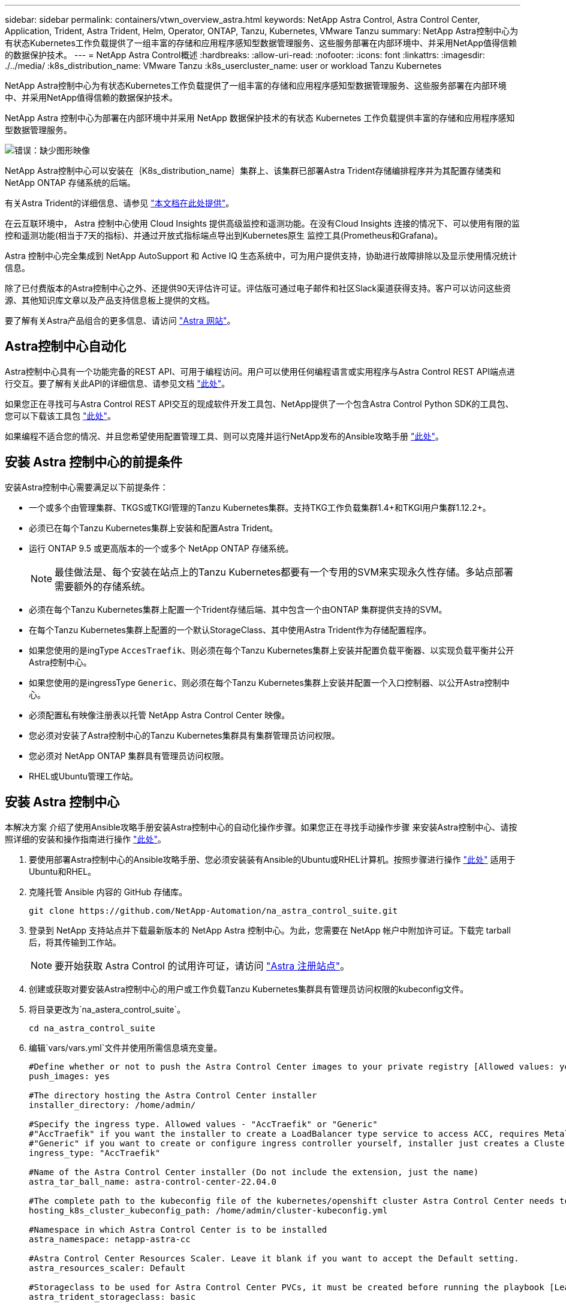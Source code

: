 ---
sidebar: sidebar 
permalink: containers/vtwn_overview_astra.html 
keywords: NetApp Astra Control, Astra Control Center, Application, Trident, Astra Trident, Helm, Operator, ONTAP, Tanzu, Kubernetes, VMware Tanzu 
summary: NetApp Astra控制中心为有状态Kubernetes工作负载提供了一组丰富的存储和应用程序感知型数据管理服务、这些服务部署在内部环境中、并采用NetApp值得信赖的数据保护技术。 
---
= NetApp Astra Control概述
:hardbreaks:
:allow-uri-read: 
:nofooter: 
:icons: font
:linkattrs: 
:imagesdir: ./../media/
:k8s_distribution_name: VMware Tanzu
:k8s_usercluster_name: user or workload Tanzu Kubernetes


[role="lead"]
NetApp Astra控制中心为有状态Kubernetes工作负载提供了一组丰富的存储和应用程序感知型数据管理服务、这些服务部署在内部环境中、并采用NetApp值得信赖的数据保护技术。

[role="normal"]
NetApp Astra 控制中心为部署在内部环境中并采用 NetApp 数据保护技术的有状态 Kubernetes 工作负载提供丰富的存储和应用程序感知型数据管理服务。

image:redhat_openshift_image44.png["错误：缺少图形映像"]

NetApp Astra控制中心可以安装在｛K8s_distribution_name｝集群上、该集群已部署Astra Trident存储编排程序并为其配置存储类和NetApp ONTAP 存储系统的后端。

有关Astra Trident的详细信息、请参见 link:dwn_overview_trident.html["本文档在此处提供"^]。

在云互联环境中， Astra 控制中心使用 Cloud Insights 提供高级监控和遥测功能。在没有Cloud Insights 连接的情况下、可以使用有限的监控和遥测功能(相当于7天的指标)、并通过开放式指标端点导出到Kubernetes原生 监控工具(Prometheus和Grafana)。

Astra 控制中心完全集成到 NetApp AutoSupport 和 Active IQ 生态系统中，可为用户提供支持，协助进行故障排除以及显示使用情况统计信息。

除了已付费版本的Astra控制中心之外、还提供90天评估许可证。评估版可通过电子邮件和社区Slack渠道获得支持。客户可以访问这些资源、其他知识库文章以及产品支持信息板上提供的文档。

要了解有关Astra产品组合的更多信息、请访问 link:https://cloud.netapp.com/astra["Astra 网站"^]。



== Astra控制中心自动化

Astra控制中心具有一个功能完备的REST API、可用于编程访问。用户可以使用任何编程语言或实用程序与Astra Control REST API端点进行交互。要了解有关此API的详细信息、请参见文档 link:https://docs.netapp.com/us-en/astra-automation/index.html["此处"^]。

如果您正在寻找可与Astra Control REST API交互的现成软件开发工具包、NetApp提供了一个包含Astra Control Python SDK的工具包、您可以下载该工具包 link:https://github.com/NetApp/netapp-astra-toolkits/["此处"^]。

如果编程不适合您的情况、并且您希望使用配置管理工具、则可以克隆并运行NetApp发布的Ansible攻略手册 link:https://github.com/NetApp-Automation/na_astra_control_suite["此处"^]。



== 安装 Astra 控制中心的前提条件

安装Astra控制中心需要满足以下前提条件：

* 一个或多个由管理集群、TKGS或TKGI管理的Tanzu Kubernetes集群。支持TKG工作负载集群1.4+和TKGI用户集群1.12.2+。
* 必须已在每个Tanzu Kubernetes集群上安装和配置Astra Trident。
* 运行 ONTAP 9.5 或更高版本的一个或多个 NetApp ONTAP 存储系统。
+

NOTE: 最佳做法是、每个安装在站点上的Tanzu Kubernetes都要有一个专用的SVM来实现永久性存储。多站点部署需要额外的存储系统。

* 必须在每个Tanzu Kubernetes集群上配置一个Trident存储后端、其中包含一个由ONTAP 集群提供支持的SVM。
* 在每个Tanzu Kubernetes集群上配置的一个默认StorageClass、其中使用Astra Trident作为存储配置程序。
* 如果您使用的是ingType `AccesTraefik`、则必须在每个Tanzu Kubernetes集群上安装并配置负载平衡器、以实现负载平衡并公开Astra控制中心。
* 如果您使用的是ingressType `Generic`、则必须在每个Tanzu Kubernetes集群上安装并配置一个入口控制器、以公开Astra控制中心。
* 必须配置私有映像注册表以托管 NetApp Astra Control Center 映像。
* 您必须对安装了Astra控制中心的Tanzu Kubernetes集群具有集群管理员访问权限。
* 您必须对 NetApp ONTAP 集群具有管理员访问权限。
* RHEL或Ubuntu管理工作站。




== 安装 Astra 控制中心

本解决方案 介绍了使用Ansible攻略手册安装Astra控制中心的自动化操作步骤。如果您正在寻找手动操作步骤 来安装Astra控制中心、请按照详细的安装和操作指南进行操作 link:https://docs.netapp.com/us-en/astra-control-center/index.html["此处"^]。

. 要使用部署Astra控制中心的Ansible攻略手册、您必须安装装有Ansible的Ubuntu或RHEL计算机。按照步骤进行操作 link:../automation/getting-started.html["此处"] 适用于Ubuntu和RHEL。
. 克隆托管 Ansible 内容的 GitHub 存储库。
+
[source, cli]
----
git clone https://github.com/NetApp-Automation/na_astra_control_suite.git
----
. 登录到 NetApp 支持站点并下载最新版本的 NetApp Astra 控制中心。为此，您需要在 NetApp 帐户中附加许可证。下载完 tarball 后，将其传输到工作站。
+

NOTE: 要开始获取 Astra Control 的试用许可证，请访问 https://cloud.netapp.com/astra-register["Astra 注册站点"^]。

. 创建或获取对要安装Astra控制中心的用户或工作负载Tanzu Kubernetes集群具有管理员访问权限的kubeconfig文件。
. 将目录更改为`na_astera_control_suite`。
+
[source, cli]
----
cd na_astra_control_suite
----
. 编辑`vars/vars.yml`文件并使用所需信息填充变量。
+
[source, cli]
----
#Define whether or not to push the Astra Control Center images to your private registry [Allowed values: yes, no]
push_images: yes

#The directory hosting the Astra Control Center installer
installer_directory: /home/admin/

#Specify the ingress type. Allowed values - "AccTraefik" or "Generic"
#"AccTraefik" if you want the installer to create a LoadBalancer type service to access ACC, requires MetalLB or similar.
#"Generic" if you want to create or configure ingress controller yourself, installer just creates a ClusterIP service for traefik.
ingress_type: "AccTraefik"

#Name of the Astra Control Center installer (Do not include the extension, just the name)
astra_tar_ball_name: astra-control-center-22.04.0

#The complete path to the kubeconfig file of the kubernetes/openshift cluster Astra Control Center needs to be installed to.
hosting_k8s_cluster_kubeconfig_path: /home/admin/cluster-kubeconfig.yml

#Namespace in which Astra Control Center is to be installed
astra_namespace: netapp-astra-cc

#Astra Control Center Resources Scaler. Leave it blank if you want to accept the Default setting.
astra_resources_scaler: Default

#Storageclass to be used for Astra Control Center PVCs, it must be created before running the playbook [Leave it blank if you want the PVCs to use default storageclass]
astra_trident_storageclass: basic

#Reclaim Policy for Astra Control Center Persistent Volumes [Allowed values: Retain, Delete]
storageclass_reclaim_policy: Retain

#Private Registry Details
astra_registry_name: "docker.io"

#Whether the private registry requires credentials [Allowed values: yes, no]
require_reg_creds: yes

#If require_reg_creds is yes, then define the container image registry credentials
#Usually, the registry namespace and usernames are same for individual users
astra_registry_namespace: "registry-user"
astra_registry_username: "registry-user"
astra_registry_password: "password"

#Kuberenets/OpenShift secret name for Astra Control Center
#This name will be assigned to the K8s secret created by the playbook
astra_registry_secret_name: "astra-registry-credentials"

#Astra Control Center FQDN
acc_fqdn_address: astra-control-center.cie.netapp.com

#Name of the Astra Control Center instance
acc_account_name: ACC Account Name

#Administrator details for Astra Control Center
admin_email_address: admin@example.com
admin_first_name: Admin
admin_last_name: Admin
----
. 运行攻略手册以部署 Astra 控制中心。对于某些配置、此攻略手册需要root特权。
+
如果运行攻略手册的用户为root或配置了无密码sudo、请运行以下命令运行攻略手册。

+
[source, cli]
----
ansible-playbook install_acc_playbook.yml
----
+
如果用户配置了基于密码的sudo访问权限、请运行以下命令以运行攻略手册、然后输入sudo密码。

+
[source, cli]
----
ansible-playbook install_acc_playbook.yml -K
----




=== 安装后步骤

. 完成安装可能需要几分钟时间。验证 `NetApp-Astra-cc` 命名空间中的所有 Pod 和服务是否均已启动且正在运行。
+
[listing]
----
[netapp-user@rhel7 ~]$ kubectl get all -n netapp-astra-cc
----
. 检查 `Acc-operator-controller-manager` 日志以确保安装已完成。
+
[listing]
----
[netapp-user@rhel7 ~]$ kubectl logs deploy/acc-operator-controller-manager -n netapp-acc-operator -c manager -f
----
+

NOTE: 以下消息指示 Astra 控制中心已成功安装。

+
[listing]
----
{"level":"info","ts":1624054318.029971,"logger":"controllers.AstraControlCenter","msg":"Successfully Reconciled AstraControlCenter in [seconds]s","AstraControlCenter":"netapp-astra-cc/astra","ae.Version":"[22.04.0]"}
----
. 用于登录到 Astra 控制中心的用户名是 CRD 文件中提供的管理员电子邮件地址，密码是附加到 Astra 控制中心 UUID 的字符串 `Acc-` 。运行以下命令：
+
[listing]
----
[netapp-user@rhel7 ~]$ oc get astracontrolcenters -n netapp-astra-cc
NAME    UUID
astra   345c55a5-bf2e-21f0-84b8-b6f2bce5e95f
----
+

NOTE: 在此示例中，密码为 `Acc-345c55a5-bf2e-21f0-84b8-b6f2bce5e95f` 。

. 如果ingressType为AccTraefik、请获取trafik服务负载平衡器IP。
+
[listing]
----
[netapp-user@rhel7 ~]$ oc get svc -n netapp-astra-cc | egrep 'EXTERNAL|traefik'

NAME                                       TYPE           CLUSTER-IP       EXTERNAL-IP     PORT(S)                                                                   AGE
traefik                                    LoadBalancer   172.30.99.142    10.61.186.181   80:30343/TCP,443:30060/TCP                                                16m
----
. 在 DNS 服务器中添加一个条目，将 Astra 控制中心 CRD 文件中提供的 FQDN 指向 traefik 服务的 `external-IP` 。
+
image:redhat_openshift_image122.jpg["为 Accc 图形用户界面添加 DNS 条目"]

. 通过浏览 Astra 控制中心的 FQDN 登录到该 GUI 。
+
image:redhat_openshift_image87.jpg["Astra 控制中心登录"]

. 首次使用 CRD 中提供的管理员电子邮件地址登录到 Astra 控制中心图形用户界面时，您需要更改密码。
+
image:redhat_openshift_image88.jpg["Astra 控制中心强制更改密码"]

. 如果要将用户添加到 Astra 控制中心，请导航到 Account > Users ，单击 Add ，输入用户的详细信息，然后单击 Add 。
+
image:redhat_openshift_image89.jpg["Astra 控制中心创建用户"]

. 要使Astra控制中心的所有功能正常运行、需要获得许可证。要添加许可证，请导航到 " 帐户 ">" 许可证 " ，单击 " 添加许可证 " ，然后上传许可证文件。
+
image:redhat_openshift_image90.jpg["Astra Control Center 添加许可证"]

+

NOTE: 如果您在安装或配置 NetApp Astra 控制中心时遇到问题，可以参考已知问题的知识库 https://kb.netapp.com/Advice_and_Troubleshooting/Cloud_Services/Astra["此处"^]。


